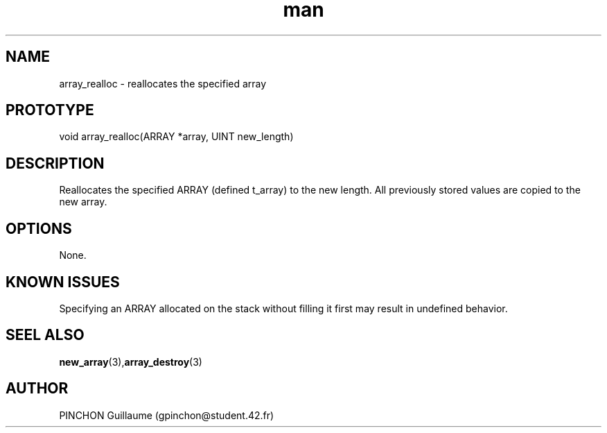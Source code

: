 .TH man 3 "3 November 2016" "array_realloc man page"
.SH NAME
array_realloc -\ reallocates the specified array
.SH PROTOTYPE
void array_realloc(ARRAY *array, UINT new_length)
.SH DESCRIPTION
Reallocates the specified ARRAY (defined t_array) to the new length. All previously stored values are copied to the new array.
.SH OPTIONS
None.
.SH KNOWN ISSUES
Specifying an ARRAY allocated on the stack without filling it first may result in undefined behavior.
.SH SEEL ALSO
.BR new_array (3), array_destroy (3)
.SH AUTHOR
PINCHON Guillaume (gpinchon@student.42.fr)